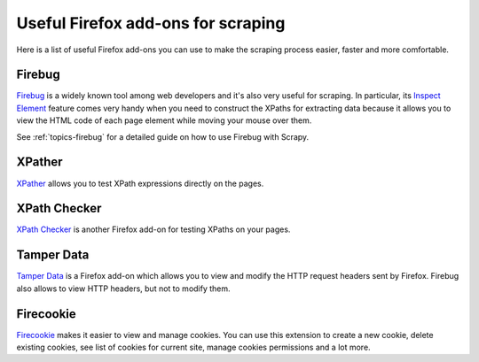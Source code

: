 .. _topics-firefox:

===================================
Useful Firefox add-ons for scraping
===================================

Here is a list of useful Firefox add-ons you can use to make the scraping
process easier, faster and more comfortable.

Firebug
=======

`Firebug`_ is a widely known tool among web developers and it's also very
useful for scraping. In particular, its `Inspect Element`_ feature comes very
handy when you need to construct the XPaths for extracting data because it
allows you to view the HTML code of each page element while moving your mouse
over them.

See :ref:`topics-firebug` for a detailed guide on how to use Firebug with
Scrapy.

XPather
=======

`XPather`_ allows you to test XPath expressions directly on the pages.

XPath Checker
=============

`XPath Checker`_ is another Firefox add-on for testing XPaths on your pages.

Tamper Data
===========

`Tamper Data`_ is a Firefox add-on which allows you to view and modify the HTTP
request headers sent by Firefox. Firebug also allows to view HTTP headers, but
not to modify them.

Firecookie
==========

`Firecookie`_ makes it easier to view and manage cookies. You can use this
extension to create a new cookie, delete existing cookies, see list of cookies
for current site, manage cookies permissions and a lot more. 

.. _Firebug: http://getfirebug.com
.. _Inspect Element: http://www.youtube.com/watch?v=-pT_pDe54aA
.. _XPather: https://addons.mozilla.org/firefox/addon/1192 
.. _XPath Checker: https://addons.mozilla.org/firefox/addon/1095
.. _Tamper Data: http://addons.mozilla.org/firefox/addon/966
.. _Firecookie: https://addons.mozilla.org/firefox/addon/6683

